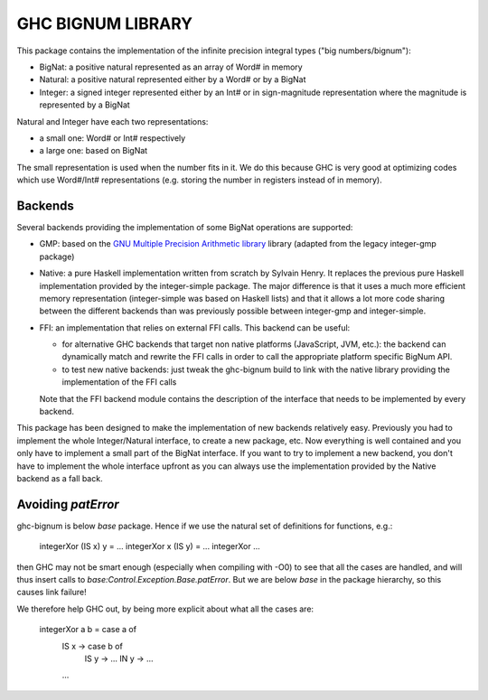 GHC BIGNUM LIBRARY
==================

This package contains the implementation of the infinite precision integral
types ("big numbers/bignum"):
   
* BigNat: a positive natural represented as an array of Word# in memory
* Natural: a positive natural represented either by a Word# or by a BigNat
* Integer: a signed integer represented either by an Int# or in sign-magnitude
  representation where the magnitude is represented by a BigNat

Natural and Integer have each two representations:

* a small one: Word# or Int# respectively
* a large one: based on BigNat

The small representation is used when the number fits in it. We do this because
GHC is very good at optimizing codes which use Word#/Int# representations
(e.g. storing the number in registers instead of in memory).

Backends
--------

Several backends providing the implementation of some BigNat operations are
supported:

* GMP: based on the `GNU Multiple Precision Arithmetic library
  <https://gmplib.org/>`_ library (adapted from the legacy integer-gmp package)

* Native: a pure Haskell implementation written from scratch by Sylvain Henry.
  It replaces the previous pure Haskell implementation provided by the
  integer-simple package. The major difference is that it uses a much more
  efficient memory representation (integer-simple was based on Haskell lists)
  and that it allows a lot more code sharing between the different backends than
  was previously possible between integer-gmp and integer-simple.

* FFI: an implementation that relies on external FFI calls. This backend can be
  useful:

  * for alternative GHC backends that target non native platforms (JavaScript,
    JVM, etc.): the backend can dynamically match and rewrite the FFI calls in
    order to call the appropriate platform specific BigNum API.
    
  * to test new native backends: just tweak the ghc-bignum build to link with
    the native library providing the implementation of the FFI calls

  Note that the FFI backend module contains the description of the interface
  that needs to be implemented by every backend.

This package has been designed to make the implementation of new backends
relatively easy. Previously you had to implement the whole Integer/Natural
interface, to create a new package, etc. Now everything is well contained and
you only have to implement a small part of the BigNat interface. If you want to
try to implement a new backend, you don't have to implement the whole interface
upfront as you can always use the implementation provided by the Native backend
as a fall back.


Avoiding `patError`
-------------------

ghc-bignum is below `base` package. Hence if we use the natural set of
definitions for functions, e.g.:

    integerXor (IS x) y      = ...
    integerXor x      (IS y) = ...
    integerXor ...

then GHC may not be smart enough (especially when compiling with -O0)
to see that all the cases are handled, and will thus insert calls to
`base:Control.Exception.Base.patError`. But we are below `base` in the
package hierarchy, so this causes link failure!

We therefore help GHC out, by being more explicit about what all the
cases are:

    integerXor a b = case a of
       IS x -> case b of
                IS y -> ...
                IN y -> ...
       ...
